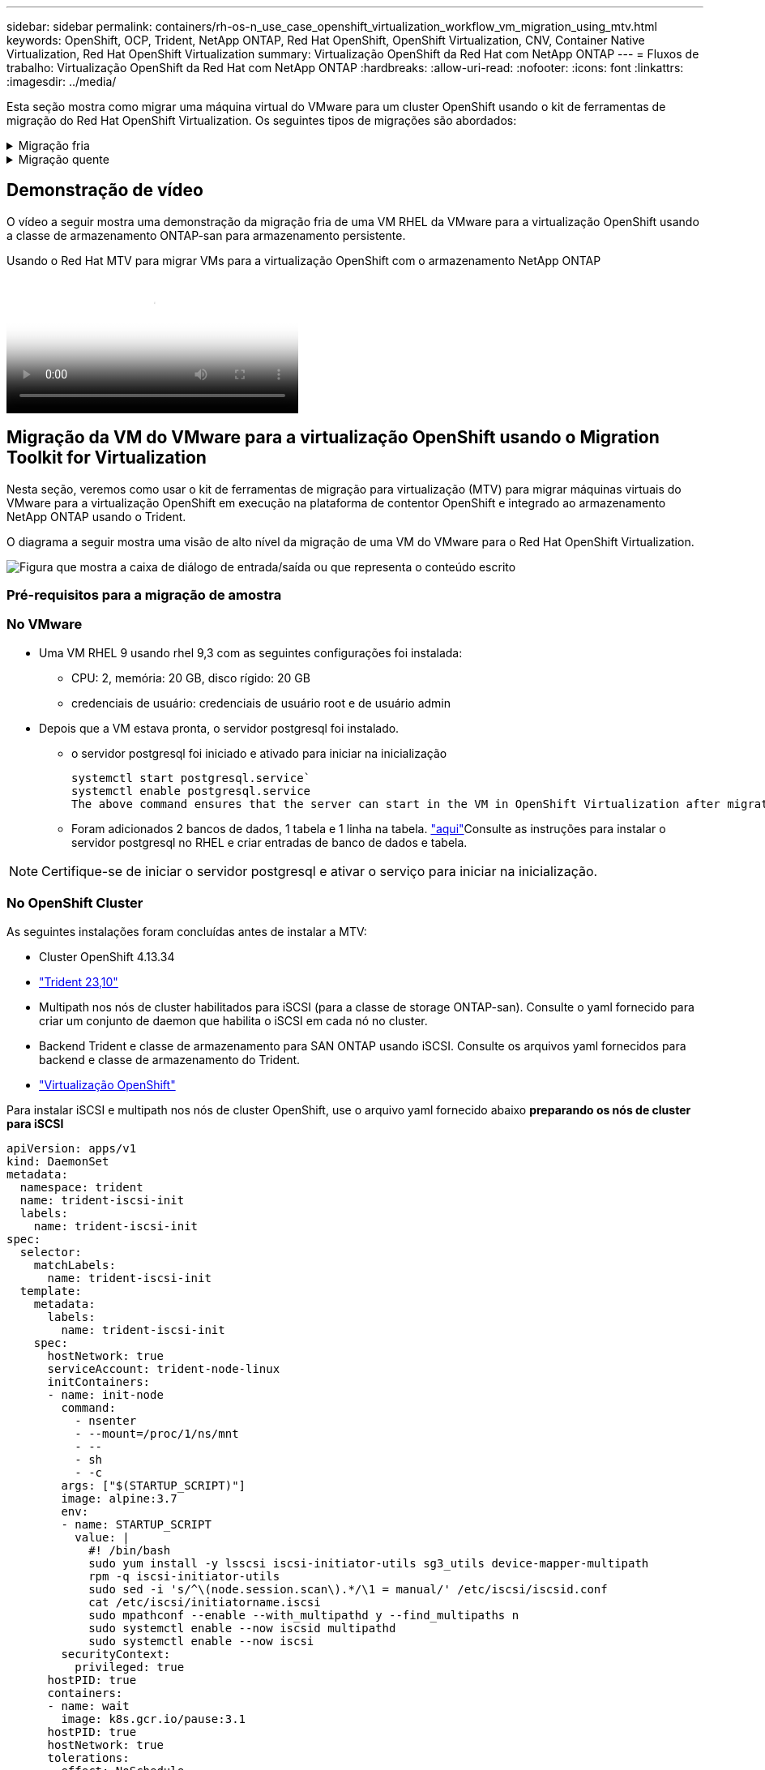 ---
sidebar: sidebar 
permalink: containers/rh-os-n_use_case_openshift_virtualization_workflow_vm_migration_using_mtv.html 
keywords: OpenShift, OCP, Trident, NetApp ONTAP, Red Hat OpenShift, OpenShift Virtualization, CNV, Container Native Virtualization, Red Hat OpenShift Virtualization 
summary: Virtualização OpenShift da Red Hat com NetApp ONTAP 
---
= Fluxos de trabalho: Virtualização OpenShift da Red Hat com NetApp ONTAP
:hardbreaks:
:allow-uri-read: 
:nofooter: 
:icons: font
:linkattrs: 
:imagesdir: ../media/


[role="lead"]
Esta seção mostra como migrar uma máquina virtual do VMware para um cluster OpenShift usando o kit de ferramentas de migração do Red Hat OpenShift Virtualization. Os seguintes tipos de migrações são abordados:

.Migração fria
[%collapsible]
====
Este é o tipo de migração padrão. As máquinas virtuais de origem são desligadas enquanto os dados são copiados.

====
.Migração quente
[%collapsible]
====
Nesse tipo de migração, a maioria dos dados é copiada durante a fase de pré-cópia enquanto as máquinas virtuais de origem (VMs) estão em execução. Em seguida, as VMs são desligadas e os dados restantes são copiados durante a fase de transição.

====


== Demonstração de vídeo

O vídeo a seguir mostra uma demonstração da migração fria de uma VM RHEL da VMware para a virtualização OpenShift usando a classe de armazenamento ONTAP-san para armazenamento persistente.

.Usando o Red Hat MTV para migrar VMs para a virtualização OpenShift com o armazenamento NetApp ONTAP
video::bac58645-dd75-4e92-b5fe-b12b015dc199[panopto,width=360]


== Migração da VM do VMware para a virtualização OpenShift usando o Migration Toolkit for Virtualization

Nesta seção, veremos como usar o kit de ferramentas de migração para virtualização (MTV) para migrar máquinas virtuais do VMware para a virtualização OpenShift em execução na plataforma de contentor OpenShift e integrado ao armazenamento NetApp ONTAP usando o Trident.

O diagrama a seguir mostra uma visão de alto nível da migração de uma VM do VMware para o Red Hat OpenShift Virtualization.

image:rh-os-n_use_case_vm_migration_using_mtv.png["Figura que mostra a caixa de diálogo de entrada/saída ou que representa o conteúdo escrito"]



=== Pré-requisitos para a migração de amostra



=== **No VMware**

* Uma VM RHEL 9 usando rhel 9,3 com as seguintes configurações foi instalada:
+
** CPU: 2, memória: 20 GB, disco rígido: 20 GB
** credenciais de usuário: credenciais de usuário root e de usuário admin


* Depois que a VM estava pronta, o servidor postgresql foi instalado.
+
** o servidor postgresql foi iniciado e ativado para iniciar na inicialização
+
[source, console]
----
systemctl start postgresql.service`
systemctl enable postgresql.service
The above command ensures that the server can start in the VM in OpenShift Virtualization after migration
----
** Foram adicionados 2 bancos de dados, 1 tabela e 1 linha na tabela. link:https://access.redhat.com/documentation/fr-fr/red_hat_enterprise_linux/9/html/configuring_and_using_database_servers/installing-postgresql_using-postgresql["aqui"]Consulte as instruções para instalar o servidor postgresql no RHEL e criar entradas de banco de dados e tabela.





NOTE: Certifique-se de iniciar o servidor postgresql e ativar o serviço para iniciar na inicialização.



=== **No OpenShift Cluster**

As seguintes instalações foram concluídas antes de instalar a MTV:

* Cluster OpenShift 4.13.34
* link:https://docs.netapp.com/us-en/trident/trident-get-started/kubernetes-deploy.html["Trident 23,10"]
* Multipath nos nós de cluster habilitados para iSCSI (para a classe de storage ONTAP-san). Consulte o yaml fornecido para criar um conjunto de daemon que habilita o iSCSI em cada nó no cluster.
* Backend Trident e classe de armazenamento para SAN ONTAP usando iSCSI. Consulte os arquivos yaml fornecidos para backend e classe de armazenamento do Trident.
* link:https://docs.openshift.com/container-platform/4.13/virt/install/installing-virt-web.html["Virtualização OpenShift"]


Para instalar iSCSI e multipath nos nós de cluster OpenShift, use o arquivo yaml fornecido abaixo **preparando os nós de cluster para iSCSI**

[source, yaml]
----
apiVersion: apps/v1
kind: DaemonSet
metadata:
  namespace: trident
  name: trident-iscsi-init
  labels:
    name: trident-iscsi-init
spec:
  selector:
    matchLabels:
      name: trident-iscsi-init
  template:
    metadata:
      labels:
        name: trident-iscsi-init
    spec:
      hostNetwork: true
      serviceAccount: trident-node-linux
      initContainers:
      - name: init-node
        command:
          - nsenter
          - --mount=/proc/1/ns/mnt
          - --
          - sh
          - -c
        args: ["$(STARTUP_SCRIPT)"]
        image: alpine:3.7
        env:
        - name: STARTUP_SCRIPT
          value: |
            #! /bin/bash
            sudo yum install -y lsscsi iscsi-initiator-utils sg3_utils device-mapper-multipath
            rpm -q iscsi-initiator-utils
            sudo sed -i 's/^\(node.session.scan\).*/\1 = manual/' /etc/iscsi/iscsid.conf
            cat /etc/iscsi/initiatorname.iscsi
            sudo mpathconf --enable --with_multipathd y --find_multipaths n
            sudo systemctl enable --now iscsid multipathd
            sudo systemctl enable --now iscsi
        securityContext:
          privileged: true
      hostPID: true
      containers:
      - name: wait
        image: k8s.gcr.io/pause:3.1
      hostPID: true
      hostNetwork: true
      tolerations:
      - effect: NoSchedule
        key: node-role.kubernetes.io/master
  updateStrategy:
    type: RollingUpdate
----
Use o arquivo yaml a seguir para criar a configuração de back-end do Trident para usar o armazenamento de san ONTAP **backend do Trident para iSCSI**

[source, yaml]
----
apiVersion: v1
kind: Secret
metadata:
  name: backend-tbc-ontap-san-secret
type: Opaque
stringData:
  username: <username>
  password: <password>
---
apiVersion: trident.netapp.io/v1
kind: TridentBackendConfig
metadata:
  name: ontap-san
spec:
  version: 1
  storageDriverName: ontap-san
  managementLIF: <management LIF>
  backendName: ontap-san
  svm: <SVM name>
  credentials:
    name: backend-tbc-ontap-san-secret
----
Use o seguinte arquivo yaml para criar configuração de classe de armazenamento Trident para usar armazenamento san ONTAP **classe de armazenamento Trident para iSCSI**

[source, yaml]
----
apiVersion: storage.k8s.io/v1
kind: StorageClass
metadata:
  name: ontap-san
provisioner: csi.trident.netapp.io
parameters:
  backendType: "ontap-san"
  media: "ssd"
  provisioningType: "thin"
  snapshots: "true"
allowVolumeExpansion: true
----


=== Instale o MTV

Agora você pode instalar o Migration Toolkit for Virtualization (MTV). Consulte as instruções fornecidas link:https://access.redhat.com/documentation/en-us/migration_toolkit_for_virtualization/2.5/html/installing_and_using_the_migration_toolkit_for_virtualization/installing-the-operator["aqui"] para obter ajuda com a instalação.

A interface de usuário do Migration Toolkit for Virtualization (MTV) é integrada ao console da Web OpenShift. Você pode consultar link:https://access.redhat.com/documentation/en-us/migration_toolkit_for_virtualization/2.5/html/installing_and_using_the_migration_toolkit_for_virtualization/migrating-vms-web-console#mtv-ui_mtv["aqui"]começar a usar a interface do usuário para várias tarefas.

**Criar Fornecedor de origem**

Para migrar a VM RHEL da VMware para a virtualização OpenShift, você precisa primeiro criar o provedor de origem para VMware. Consulte as instruções link:https://access.redhat.com/documentation/en-us/migration_toolkit_for_virtualization/2.5/html/installing_and_using_the_migration_toolkit_for_virtualization/migrating-vms-web-console#adding-providers["aqui"] para criar o fornecedor de origem.

Você precisa do seguinte para criar seu provedor de origem VMware:

* url do vCenter
* Credenciais do vCenter
* Impressão digital do vCenter Server
* Imagem VDDK em um repositório


Exemplo de criação do fornecedor de origem:

image:rh-os-n_use_case_vm_migration_source_provider.png["Figura que mostra a caixa de diálogo de entrada/saída ou que representa o conteúdo escrito"]


NOTE: O Migration Toolkit for Virtualization (MTV) usa o VMware Virtual Disk Development Kit (VDDK) SDK para acelerar a transferência de discos virtuais do VMware vSphere. Portanto, a criação de uma imagem VDDK, embora opcional, é altamente recomendada. Para usar esse recurso, você faz o download do VMware Virtual Disk Development Kit (VDDK), cria uma imagem VDDK e envia a imagem VDDK para o Registro de imagens.

Siga as instruções fornecidas link:https://access.redhat.com/documentation/en-us/migration_toolkit_for_virtualization/2.5/html/installing_and_using_the_migration_toolkit_for_virtualization/prerequisites#creating-vddk-image_mtv["aqui"] para criar e enviar a imagem VDDK para um Registro acessível a partir do OpenShift Cluster.

**Criar provedor de destino**

O cluster de host é adicionado automaticamente, pois o provedor de virtualização OpenShift é o provedor de origem.

**Criar plano de migração**

Siga as instruções fornecidas link:https://access.redhat.com/documentation/en-us/migration_toolkit_for_virtualization/2.5/html/installing_and_using_the_migration_toolkit_for_virtualization/migrating-vms-web-console#creating-migration-plan_mtv["aqui"] para criar um plano de migração.

Ao criar um plano, você precisa criar o seguinte se ainda não tiver sido criado:

* Um mapeamento de rede para mapear a rede de origem para a rede de destino.
* Um mapeamento de armazenamento para mapear o datastore de origem para a classe de armazenamento de destino. Para isso, você pode escolher a classe de armazenamento ONTAP-san. Uma vez que o plano de migração é criado, o status do plano deve mostrar *Pronto* e você deve agora ser capaz de *Iniciar* o plano.


image:rh-os-n_use_case_vm_migration_using_mtv_plan_ready.png["Figura que mostra a caixa de diálogo de entrada/saída ou que representa o conteúdo escrito"]



=== Execute a migração a frio

Clicar em *Start* será executado através de uma sequência de etapas para concluir a migração da VM.

image:rh-os-n_use_case_vm_migration_using_mtv_plan_complete.png["Figura que mostra a caixa de diálogo de entrada/saída ou que representa o conteúdo escrito"]

Quando todas as etapas forem concluídas, você poderá ver as VMs migradas clicando em *máquinas virtuais* em *virtualização* no menu de navegação à esquerda. As instruções para acessar as máquinas virtuais são fornecidas link:https://docs.openshift.com/container-platform/4.13/virt/virtual_machines/virt-accessing-vm-consoles.html["aqui"].

Você pode fazer login na máquina virtual e verificar o conteúdo dos bancos de dados posgresql. Os bancos de dados, tabelas e as entradas na tabela devem ser os mesmos que o que foi criado na VM de origem.



=== Execute a migração quente

Para executar uma migração quente, depois de criar um plano de migração como mostrado acima, você precisa editar as configurações do plano para alterar o tipo de migração padrão. Clique no ícone de edição ao lado da migração a frio e alterne o botão para configurá-lo para a migração a quente. Clique em ** Salvar**. Agora clique em ** Iniciar** para iniciar a migração.


NOTE: Certifique-se de que, quando você estiver migrando do armazenamento de bloco no VMware, você tenha a classe de armazenamento de bloco selecionada para a VM OpenShift Virtualization. Além disso, o volumeMode deve ser definido para bloquear e o modo de acesso deve ser rwx para que você possa executar a migração ao vivo da VM posteriormente.

image:rh-os-n_use_case_vm_migration_using_mtv_plan_warm1.png["1"]

Clique em **0 de 1 VMs concluídas**, expanda a vm e você pode ver o andamento da migração.

image:rh-os-n_use_case_vm_migration_using_mtv_plan_warm2.png["2"]

Após algum tempo, a transferência do disco é concluída e a migração aguarda para prosseguir para o estado de transição. O Datavolume está em um estado Pausado. Volte ao plano e clique no botão **redução**.

image:rh-os-n_use_case_vm_migration_using_mtv_plan_warm3.png["3"]

image:rh-os-n_use_case_vm_migration_using_mtv_plan_warm4.png["4"]

A hora atual será mostrada na caixa de diálogo. Altere a hora para uma hora futura se quiser agendar uma transição para uma hora posterior. Caso contrário, para fazer uma transição agora, clique em **Definir redução**.

image:rh-os-n_use_case_vm_migration_using_mtv_plan_warm5.png["5"]

Após alguns segundos, o Datavolume vai do estado pausado para o estado ImportScheduled para ImportInProgress quando a fase de transição começa.

image:rh-os-n_use_case_vm_migration_using_mtv_plan_warm6.png["6"]

Quando a fase de transição é concluída, o Datavolume chega ao estado bem sucedido e o PVC é vinculado.

image:rh-os-n_use_case_vm_migration_using_mtv_plan_warm7.png["7"]

O plano de migração prossegue para concluir a fase ImageConversion e, finalmente, a fase VirtualMachineCreation está concluída. A VM chega ao estado em execução na virtualização OpenShift.

image:rh-os-n_use_case_vm_migration_using_mtv_plan_warm8.png["8"]
